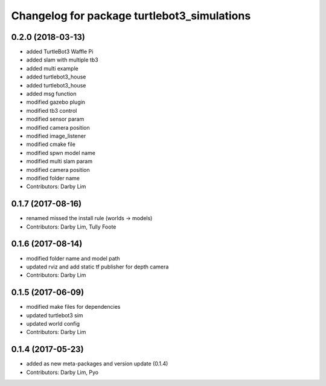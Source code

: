 ^^^^^^^^^^^^^^^^^^^^^^^^^^^^^^^^^^^^^^^^^^^^
Changelog for package turtlebot3_simulations
^^^^^^^^^^^^^^^^^^^^^^^^^^^^^^^^^^^^^^^^^^^^

0.2.0 (2018-03-13)
-----------
* added TurtleBot3 Waffle Pi
* added slam with multiple tb3
* added multi example
* added turtlebot3_house
* added turtlebot3_house
* added msg function
* modified gazebo plugin
* modified tb3 control
* modified sensor param
* modified camera position
* modified image_listener
* modified cmake file
* modified spwn model name
* modified multi slam param
* modified camera position
* modified folder name
* Contributors: Darby Lim

0.1.7 (2017-08-16)
-----------
* renamed missed the install rule (worlds -> models)
* Contributors: Darby Lim, Tully Foote

0.1.6 (2017-08-14)
-----------
* modified folder name and model path
* updated rviz and add static tf publisher for depth camera
* Contributors: Darby Lim

0.1.5 (2017-06-09)
-----------
* modified make files for dependencies
* updated turtlebot3 sim
* updated world config
* Contributors: Darby Lim

0.1.4 (2017-05-23)
-----------
* added as new meta-packages and version update (0.1.4)
* Contributors: Darby Lim, Pyo
